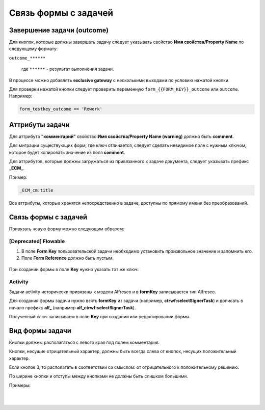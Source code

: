 
Связь формы с задачей
=====================

Завершение задачи (outcome)
---------------------------

Для кнопок, которые должны завершать задачу следует указывать свойство **Имя свойства/Property Name** по следующему формату: 

``outcome_******``

 где ``******`` - результат выполнения задачи.

 .. image:: _static/for_task/for_task_3.png
       :width: 500
       :align: center

В процессе можно добавлять **exclusive gateway** с несколькими выходами по условию нажатой кнопки.

Для проверки нажатой кнопки следует проверить переменную ``form_{{FORM_KEY}}_outcome`` или ``outcome``. Например:

.. code-block::

    form_testkey_outcome == 'Rework'

Аттрибуты задачи
------------------

Для аттрибута **"комментарий"** свойство **Имя свойства/Property Name (warning)** должно быть **comment**. 

Для миграции существующих форм, где ключ отличается, следует сделать невидимое поле с нужным ключом, которое будет копировать значение из поля **comment**.  

Для аттрибутов, которые должны загружаться из привязанного к задаче документа, следует указывать префикс **_ECM_**. 

Пример: 

.. code-block::

    _ECM_cm:title

Все аттрибуты, которые хранятся непосредственно в задаче, доступны по прямому имени без преобразований.

Связь формы с задачей
----------------------

Привязать новую форму можно следующим образом:

[Deprecated] Flowable
~~~~~~~~~~~~~~~~~~~~~~~~

1. В поле **Form Key** пользовательской задачи необходимо установить произвольное значение и запомнить его.
2. Поле **Form Reference** должно быть пустым.

 .. image:: _static/for_task/for_task_1.png
       :width: 600
       :align: center

При создании формы в поле **Key** нужно указать тот же ключ:

 .. image:: _static/for_task/for_task_2.png
       :width: 600
       :align: center

Activity
~~~~~~~~~~~~

Задачи activity исторически привязаны к модели Alfresco и в **formKey** записывается тип Alfresco.

Для создания формы задачи нужно взять **formKey** из задачи (например, **ctrwf:selectSignerTask**) и дописать в начало префикс **alf_** (например **alf_ctrwf:selectSignerTask**).

Полученный ключ записываем в поле **Key** при создании или редактировании формы.


Вид формы задачи
------------------

Кнопки должны располагаться с левого края под полем комментария.

Кнопки, несущие отрицательный характер, должны быть всегда слева от кнопок, несущих положительный характер. 

Если кнопок 3, то располагать в соответствии со смыслом: от отрицательного к положительному решению.

По ширине кнопки и отступы между кнопками не должны быть слишком большими.

Примеры:

 .. image:: _static/for_task/for_task_4.png
       :width: 600
       :align: center

|

 .. image:: _static/for_task/for_task_5.png
       :width: 600
       :align: center

